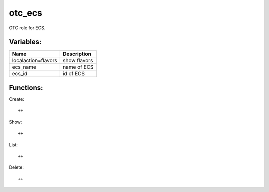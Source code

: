 otc_ecs
=======

OTC role for ECS.

Variables:
^^^^^^^^^^

+----------------------+---------------------------------------------+
| Name                 | Description                                 |
+======================+=============================================+
| localaction=flavors  | show flavors                                |
+----------------------+---------------------------------------------+
| ecs_name             | name of ECS                                 |
+----------------------+---------------------------------------------+
| ecs_id               | id of ECS                                   |
+----------------------+---------------------------------------------+

Functions:
^^^^^^^^^^

Create::

    ++   

Show::

    ++

List::

    ++

Delete::

    ++
